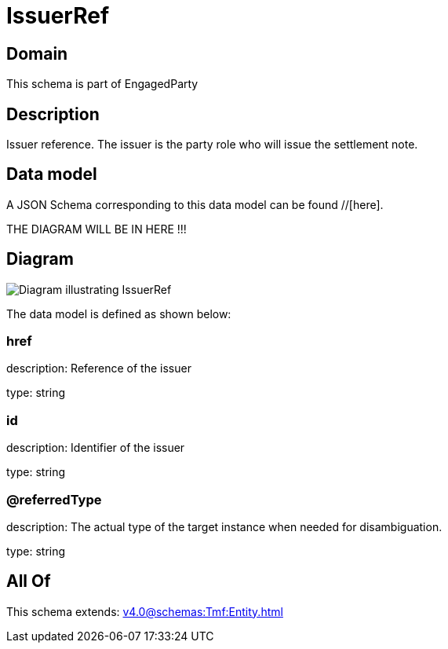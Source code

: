 = IssuerRef

[#domain]
== Domain

This schema is part of EngagedParty

[#description]
== Description
Issuer reference. The issuer is the party role who will issue the settlement note.


[#data_model]
== Data model

A JSON Schema corresponding to this data model can be found //[here].

THE DIAGRAM WILL BE IN HERE !!!

[#diagram]
== Diagram
image::Resource_IssuerRef.png[Diagram illustrating IssuerRef]


The data model is defined as shown below:


=== href
description: Reference of the issuer

type: string


=== id
description: Identifier of the issuer

type: string


=== @referredType
description: The actual type of the target instance when needed for disambiguation.

type: string


[#all_of]
== All Of

This schema extends: xref:v4.0@schemas:Tmf:Entity.adoc[]
